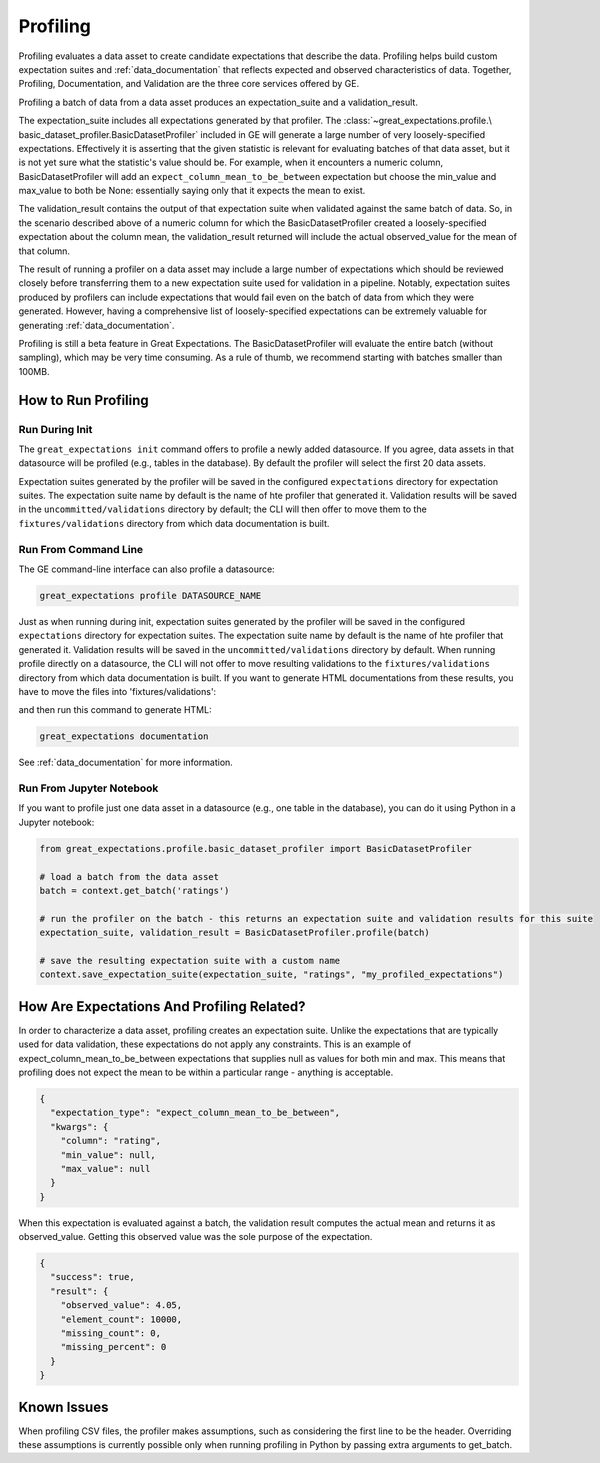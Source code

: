 .. _profiling:

================================================================================
Profiling
================================================================================

Profiling evaluates a data asset to create candidate expectations that describe the data. Profiling helps build
custom expectation suites and :ref:`data_documentation` that reflects expected and observed characteristics of data.
Together, Profiling, Documentation, and Validation are the three core services offered by GE.

Profiling a batch of data from a data asset produces an expectation_suite and a validation_result.

The expectation_suite includes all expectations generated by that profiler. The :class:`~great_expectations.profile.\
basic_dataset_profiler.BasicDatasetProfiler` included in GE will generate a large number of very loosely-specified
expectations. Effectively it is asserting that the given statistic is relevant for evaluating batches of that data
asset, but it is not yet sure what the statistic's value should be. For example, when it encounters a numeric column,
BasicDatasetProfiler will add an ``expect_column_mean_to_be_between`` expectation but choose the min_value and
max_value to both be None: essentially saying only that it expects the mean to exist.

The validation_result contains the output of that expectation suite when validated against the same batch of data. So,
in the scenario described above of a numeric column for which the BasicDatasetProfiler created a loosely-specified
expectation about the column mean, the validation_result returned will include the actual observed_value for the mean
of that column.

The result of running a profiler on a data asset may include a large number of expectations which should be reviewed
closely before transferring them to a new expectation suite used for validation in a pipeline. Notably,
expectation suites produced by profilers can include expectations that would fail even on the batch of data from
which they were generated. However, having a comprehensive list of loosely-specified expectations can be extremely
valuable for generating :ref:`data_documentation`.


Profiling is still a beta feature in Great Expectations. The BasicDatasetProfiler will evaluate the entire batch
(without sampling), which may be very time consuming. As a rule of thumb, we recommend starting with batches
smaller than 100MB.


How to Run Profiling
--------------------

Run During Init
~~~~~~~~~~~~~~~~~~~~~~

The ``great_expectations init`` command offers to profile a newly added datasource. If you agree, data assets in that
datasource will be profiled (e.g., tables in the database). By default the profiler will select the first 20 data
assets.

Expectation suites generated by the profiler will be saved in the configured ``expectations`` directory for expectation
suites. The expectation suite name by default is the name of hte profiler that generated it. Validation results will be
saved in the ``uncommitted/validations`` directory by default; the CLI will then offer to move them to the
``fixtures/validations`` directory from which data documentation is built.


Run From Command Line
~~~~~~~~~~~~~~~~~~~~~~

The GE command-line interface can also profile a datasource:

.. code-block::

    great_expectations profile DATASOURCE_NAME

Just as when running during init, expectation suites generated by the profiler will be saved in the configured
``expectations`` directory for expectation suites. The expectation suite name by default is the name of hte profiler
that generated it. Validation results will be saved in the ``uncommitted/validations`` directory by default. When
running profile directly on a datasource, the CLI will not offer to move resulting validations to the
``fixtures/validations`` directory from which data documentation is built. If you want to generate HTML documentations
from these results, you have to move the files into 'fixtures/validations':

.. image:: movie_db_profiling_screenshot_3.jpg
    :height: 400px

and then run this command to generate HTML:

.. code-block::

    great_expectations documentation

See :ref:`data_documentation` for more information.

Run From Jupyter Notebook
~~~~~~~~~~~~~~~~~~~~~~~~~~

If you want to profile just one data asset in a datasource (e.g., one table in the database), you can do it using
Python in a Jupyter notebook:

.. code-block:: python

    from great_expectations.profile.basic_dataset_profiler import BasicDatasetProfiler

    # load a batch from the data asset
    batch = context.get_batch('ratings')

    # run the profiler on the batch - this returns an expectation suite and validation results for this suite
    expectation_suite, validation_result = BasicDatasetProfiler.profile(batch)

    # save the resulting expectation suite with a custom name
    context.save_expectation_suite(expectation_suite, "ratings", "my_profiled_expectations")


How Are Expectations And Profiling Related?
-------------------------------------------

In order to characterize a data asset, profiling creates an expectation suite. Unlike the expectations that are
typically used for data validation, these expectations do not apply any constraints. This is an example of
expect_column_mean_to_be_between expectations that supplies null as values for both min and max. This means that
profiling does not expect the mean to be within a particular range - anything is acceptable.

.. code-block::

    {
      "expectation_type": "expect_column_mean_to_be_between",
      "kwargs": {
        "column": "rating",
        "min_value": null,
        "max_value": null
      }
    }

When this expectation is evaluated against a batch, the validation result computes the actual mean and returns it as
observed_value. Getting this observed value was the sole purpose of the expectation.

.. code-block::

    {
      "success": true,
      "result": {
        "observed_value": 4.05,
        "element_count": 10000,
        "missing_count": 0,
        "missing_percent": 0
      }
    }



Known Issues
------------

When profiling CSV files, the profiler makes assumptions, such as considering the first line to be the header.
Overriding these assumptions is currently possible only when running profiling in Python by passing extra arguments to
get_batch.

